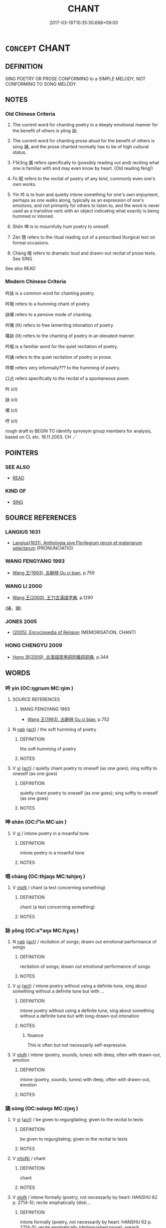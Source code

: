 # -*- mode: mandoku-tls-view -*-
#+TITLE: CHANT
#+DATE: 2017-03-18T10:35:30.668+09:00        
#+STARTUP: content
* =CONCEPT= CHANT
:PROPERTIES:
:CUSTOM_ID: uuid-27a34cec-04db-4cf1-9d79-fad0e99e5b09
:SYNONYM+:  RECITE
:SYNONYM+:  REPEAT FROM MEMORY
:SYNONYM+:  SAY ALOUD
:SYNONYM+:  DECLAIM
:SYNONYM+:  QUOTE
:SYNONYM+:  DELIVER
:SYNONYM+:  RENDER
:TR_ZH: 唱
:TR_OCH: 詠
:END:
** DEFINITION

SING POETRY OR PROSE CONFORMING to a SIMPLE MELODY, NOT CONFORMING TO SONG MELODY.

** NOTES

*** Old Chinese Criteria
1. The current word for chanting poetry in a deeply emotional manner for the benefit of others is yǒng 詠;

2. The current word for chanting prose aloud for the benefit of others is sòng 誦, and the prose chanted normally has to be of high cultural status.

3. F1ē3ng 諷 refers specifically to (possibly reading out and) reciting what one is familiar with and may even know by heart. (Old reading fèng!)

4. Fù 賦 refers to the recital of poetry of any kind, commonly even one's own works.

5. Yín 吟 is to hum and quietly intone something for one's own enjoyment, perhaps as one walks along, typically as an expression of one's emotions, and not primarily for others to listen to, and the word is never used as a transitive verb with an object indicating what exactly is being hummed or intoned.

6. Shēn 呻 is to mournfully hum poetry to oneself.

7. Zàn 贊 refers to the ritual reading out of a prescribed liturgical text on formal occasions.

8. Chàng 唱 refers to dramatic loud and drawn-out recital of prose texts. See SING

See also READ

*** Modern Chinese Criteria
吟詠 is a common word for chanting poetry.

吟哦 refers to a humming chant of poetry.

詠嘆 refers to a pensive mode of chanting.

吟嘯 (lit) refers to free lamenting intonation of poetry.

嘯詠 (lit) refers to the chanting of poetry in an elevated manner.

吟唱 is a familiar word for the quiet recitation of poetry.

吟誦 refers to the quiet recitation of poetry or prose.

哼唧 refers very informally??? to the humming of poetry.

口占 refers specifically to the recital of a spontaneous poem.

吟 (cl)

詠 (cl)

嘆 (cl)

哼 (cl)

rough draft to BEGIN TO identify synonym group members for analysis, based on CL etc. 18.11.2003. CH ／

** POINTERS
*** SEE ALSO
 - [[tls:concept:READ][READ]]

*** KIND OF
 - [[tls:concept:SING][SING]]

** SOURCE REFERENCES
*** LANGIUS 1631
 - [[cite:LANGIUS-1631][Langius(1631), Anthologia sive Florilegium rerum et materiarum selectarum]] (PRONUNCIATIO)
*** WANG FENGYANG 1993
 - [[cite:WANG-FENGYANG-1993][Wang 王(1993), 古辭辨 Gu ci bian]], p.759

*** WANG LI 2000
 - [[cite:WANG-LI-2000][Wang 王(2000), 王力古漢語字典]], p.1290
 (誦，諷)
*** JONES 2005
 - [[cite:JONES-2005][(2005), Encyclopedia of Religion]] (MEMORISATION, CHANT)
*** HONG CHENGYU 2009
 - [[cite:HONG-CHENGYU-2009][Hong 洪(2009), 古漢語常用詞同義詞詞典]], p.344

** WORDS
   :PROPERTIES:
   :VISIBILITY: children
   :END:
*** 吟 yín (OC:ŋɡrɯm MC:ŋim )
:PROPERTIES:
:CUSTOM_ID: uuid-8a5f4619-157f-49bb-b28b-e5bfc2679a77
:Char+: 吟(30,4/7) 
:GY_IDS+: uuid-b6d10567-4c18-43b8-81e7-f8328125041e
:PY+: yín     
:OC+: ŋɡrɯm     
:MC+: ŋim     
:END: 
**** SOURCE REFERENCES
***** WANG FENGYANG 1993
 - [[cite:WANG-FENGYANG-1993][Wang 王(1993), 古辭辨 Gu ci bian]], p.752

**** N [[tls:syn-func::#uuid-76be1df4-3d73-4e5f-bbc2-729542645bc8][nab]] {[[tls:sem-feat::#uuid-f55cff2f-f0e3-4f08-a89c-5d08fcf3fe89][act]]} / the soft humming of poetry
:PROPERTIES:
:CUSTOM_ID: uuid-97374713-8c82-4f64-b612-de7ffd45fd6a
:WARRING-STATES-CURRENCY: 3
:END:
****** DEFINITION

the soft humming of poetry

****** NOTES

**** V [[tls:syn-func::#uuid-c20780b3-41f9-491b-bb61-a269c1c4b48f][vi]] {[[tls:sem-feat::#uuid-f55cff2f-f0e3-4f08-a89c-5d08fcf3fe89][act]]} / quietly chant poetry to oneself (as one goes); sing softly to oneself (as one goes)
:PROPERTIES:
:CUSTOM_ID: uuid-d6a194af-f7ff-410f-a083-fe0c555f835f
:WARRING-STATES-CURRENCY: 3
:END:
****** DEFINITION

quietly chant poetry to oneself (as one goes); sing softly to oneself (as one goes)

****** NOTES

*** 呻 shēn (OC:lʰin MC:ɕin )
:PROPERTIES:
:CUSTOM_ID: uuid-8ea0706d-cd9f-4e06-9953-25bb61b39c5c
:Char+: 呻(30,5/8) 
:GY_IDS+: uuid-90da68f7-1272-4566-8b06-5ac6f09b7284
:PY+: shēn     
:OC+: lʰin     
:MC+: ɕin     
:END: 
**** V [[tls:syn-func::#uuid-c20780b3-41f9-491b-bb61-a269c1c4b48f][vi]] / intone poetry in a moanful tone
:PROPERTIES:
:CUSTOM_ID: uuid-8e5b41c1-ee66-4a57-9cac-f7ebe3accfb2
:END:
****** DEFINITION

intone poetry in a moanful tone

****** NOTES

*** 唱 chàng (OC:thjaŋs MC:tɕhi̯ɐŋ )
:PROPERTIES:
:CUSTOM_ID: uuid-2d8b600a-46b4-4d8c-822d-89b2a37a3744
:Char+: 唱(30,8/11) 
:GY_IDS+: uuid-0ecedd14-a190-44c6-8a69-24ce0dd1af1b
:PY+: chàng     
:OC+: thjaŋs     
:MC+: tɕhi̯ɐŋ     
:END: 
**** V [[tls:syn-func::#uuid-fbfb2371-2537-4a99-a876-41b15ec2463c][vtoN]] / chant (a text concerning something)
:PROPERTIES:
:CUSTOM_ID: uuid-d7a57a3d-9438-467a-af38-cec02a84ce18
:END:
****** DEFINITION

chant (a text concerning something)

****** NOTES

*** 詠 yǒng (OC:ɢʷaŋs MC:ɦɣaŋ )
:PROPERTIES:
:CUSTOM_ID: uuid-c82b86a5-2178-432a-825d-436b01eb1c6f
:Char+: 詠(149,5/12) 
:GY_IDS+: uuid-ab39cccd-d523-43a9-9ef4-1770f58dfb7b
:PY+: yǒng     
:OC+: ɢʷaŋs     
:MC+: ɦɣaŋ     
:END: 
**** N [[tls:syn-func::#uuid-76be1df4-3d73-4e5f-bbc2-729542645bc8][nab]] {[[tls:sem-feat::#uuid-f55cff2f-f0e3-4f08-a89c-5d08fcf3fe89][act]]} / recitation of songs; drawn out emotional performance of songs
:PROPERTIES:
:CUSTOM_ID: uuid-8402bb1d-9103-492f-bb75-25832967a6ac
:END:
****** DEFINITION

recitation of songs; drawn out emotional performance of songs

****** NOTES

**** V [[tls:syn-func::#uuid-c20780b3-41f9-491b-bb61-a269c1c4b48f][vi]] {[[tls:sem-feat::#uuid-f55cff2f-f0e3-4f08-a89c-5d08fcf3fe89][act]]} / intone poetry without using a definite tune, sing about something without a definite tune but with ...
:PROPERTIES:
:CUSTOM_ID: uuid-1dc7c15c-01fc-40cb-8e8c-1751f7754baf
:WARRING-STATES-CURRENCY: 4
:END:
****** DEFINITION

intone poetry without using a definite tune, sing about something without a definite tune but with long-drawn-out intonation

****** NOTES

******* Nuance
This is often but not necessarily self-expressive.

**** V [[tls:syn-func::#uuid-fbfb2371-2537-4a99-a876-41b15ec2463c][vtoN]] / intone (poetry, sounds, tunes) with deep, often with drawn-out, emotion
:PROPERTIES:
:CUSTOM_ID: uuid-2435bcca-d4ce-4415-ba4b-e9ccce8fb6df
:WARRING-STATES-CURRENCY: 4
:END:
****** DEFINITION

intone (poetry, sounds, tunes) with deep, often with drawn-out, emotion

****** NOTES

*** 誦 sòng (OC:sɢloŋs MC:zi̯oŋ )
:PROPERTIES:
:CUSTOM_ID: uuid-ee262ce1-ebed-4117-ad81-07f8b0d0b643
:Char+: 誦(149,7/14) 
:GY_IDS+: uuid-55957136-2c4c-49b2-8e62-c6304273eef1
:PY+: sòng     
:OC+: sɢloŋs     
:MC+: zi̯oŋ     
:END: 
**** V [[tls:syn-func::#uuid-c20780b3-41f9-491b-bb61-a269c1c4b48f][vi]] {[[tls:sem-feat::#uuid-f55cff2f-f0e3-4f08-a89c-5d08fcf3fe89][act]]} / be given to regurgitating; given to the recital to texts
:PROPERTIES:
:CUSTOM_ID: uuid-30b6d308-0f0b-42ee-a541-09849824a803
:WARRING-STATES-CURRENCY: 3
:END:
****** DEFINITION

be given to regurgitating; given to the recital to texts

****** NOTES

**** V [[tls:syn-func::#uuid-e64a7a95-b54b-4c94-9d6d-f55dbf079701][vt(oN)]] / chant
:PROPERTIES:
:CUSTOM_ID: uuid-d40f9b1b-234e-4b84-a8bc-61364dadef4d
:END:
****** DEFINITION

chant

****** NOTES

**** V [[tls:syn-func::#uuid-fbfb2371-2537-4a99-a876-41b15ec2463c][vtoN]] / intone formally (poetry, not necessarily by heart: HANSHU 62 p. 2714-5); recite emphatically (disti...
:PROPERTIES:
:CUSTOM_ID: uuid-91084315-42d3-4e94-8734-fe47a9405aa0
:WARRING-STATES-CURRENCY: 5
:END:
****** DEFINITION

intone formally (poetry, not necessarily by heart: HANSHU 62 p. 2714-5); recite emphatically (distinguished prose); preach

****** NOTES

******* Nuance
This involves proper rhythms and artistic care, and is mostly of respected classical works

******* Examples
ZUO Xiang 14.4 公使歌之，遂誦之 the duke ordered him to sing and then to formally recite the text

**** V [[tls:syn-func::#uuid-fbfb2371-2537-4a99-a876-41b15ec2463c][vtoN]] {[[tls:sem-feat::#uuid-988c2bcf-3cdd-4b9e-b8a4-615fe3f7f81e][passive]]} / be chanted, be recited 可誦
:PROPERTIES:
:CUSTOM_ID: uuid-215c7f52-9bd7-4c89-aeec-316bc4c0f8b3
:END:
****** DEFINITION

be chanted, be recited 可誦

****** NOTES

*** 說 shuō (OC:lʰod MC:ɕiɛt )
:PROPERTIES:
:CUSTOM_ID: uuid-c2d4e7bd-d00e-4028-9b6d-7d1f3d930258
:Char+: 說(149,7/14) 
:GY_IDS+: uuid-08ee826a-8ac2-45df-9f16-72515d87430c
:PY+: shuō     
:OC+: lʰod     
:MC+: ɕiɛt     
:END: 
**** V [[tls:syn-func::#uuid-fbfb2371-2537-4a99-a876-41b15ec2463c][vtoN]] / recite/preach
:PROPERTIES:
:CUSTOM_ID: uuid-a41a2bf5-e686-498b-9339-8d7f429806a8
:END:
****** DEFINITION

recite/preach

****** NOTES

*** 諷 fěng (OC:plums MC:puŋ )
:PROPERTIES:
:CUSTOM_ID: uuid-9f965b3d-247e-4ad4-8900-0ab1657fbf24
:Char+: 諷(149,9/16) 
:GY_IDS+: uuid-ceefdcf1-cdf9-4613-8ac0-c35ebe7ee499
:PY+: fěng     
:OC+: plums     
:MC+: puŋ     
:END: 
**** SOURCE REFERENCES
***** HONG CHENGYU 1987A
 - [[cite:HONG-CHENGYU-1987A][Hong 洪(1987), 古漢語同義詞辨析]], p.107

***** HONG CHENGYU 1987A
 - [[cite:HONG-CHENGYU-1987A][Hong 洪(1987), 古漢語同義詞辨析]], p.107

**** V [[tls:syn-func::#uuid-c20780b3-41f9-491b-bb61-a269c1c4b48f][vi]] {[[tls:sem-feat::#uuid-f55cff2f-f0e3-4f08-a89c-5d08fcf3fe89][act]]} / recite texts for others to hear
:PROPERTIES:
:CUSTOM_ID: uuid-f33c52b7-df70-4d85-a68e-861601f86fe1
:WARRING-STATES-CURRENCY: 3
:END:
****** DEFINITION

recite texts for others to hear

****** NOTES

**** V [[tls:syn-func::#uuid-fbfb2371-2537-4a99-a876-41b15ec2463c][vtoN]] / recite by heart; recite for others to hear
:PROPERTIES:
:CUSTOM_ID: uuid-7a5e8d42-bb54-4ba4-b801-63af3a130a58
:WARRING-STATES-CURRENCY: 4
:END:
****** DEFINITION

recite by heart; recite for others to hear

****** NOTES

******* Examples
LS 24.5 晝日諷誦習業 all day he was reciting, intoning, and cultivating his main (scholarly) pursuit; HS 能諷九千字以上，乃得為史官 if they could recite more than 9000 characters (from the primer) by heart they could get to be archivist officers

*** 賦 fù (OC:pas MC:pi̯o )
:PROPERTIES:
:CUSTOM_ID: uuid-803f3db5-0538-4bd8-8beb-428e6b515e00
:Char+: 賦(154,8/15) 
:GY_IDS+: uuid-066eb596-0439-47dc-a114-d3c58d48b83f
:PY+: fù     
:OC+: pas     
:MC+: pi̯o     
:END: 
**** V [[tls:syn-func::#uuid-2a0ded86-3b04-4488-bb7a-3efccfa35844][vadV]] / reciting (say)
:PROPERTIES:
:CUSTOM_ID: uuid-ec6e3a83-05f8-4185-820e-98dc9a906e39
:WARRING-STATES-CURRENCY: 5
:END:
****** DEFINITION

reciting (say)

****** NOTES

******* Nuance
This is often of one's own works, and not always of written material.

**** V [[tls:syn-func::#uuid-fbfb2371-2537-4a99-a876-41b15ec2463c][vtoN]] / recite (a poem); ritually perform (a song, e.g. on the occasion of someone's death); intone (a ritu...
:PROPERTIES:
:CUSTOM_ID: uuid-a1cae6a7-b0fe-4e0d-a194-0f528992ce83
:WARRING-STATES-CURRENCY: 4
:END:
****** DEFINITION

recite (a poem); ritually perform (a song, e.g. on the occasion of someone's death); intone (a ritual chant)

****** NOTES

**** V [[tls:syn-func::#uuid-ccee9f93-d493-43f0-b41f-64aa72876a47][vtoS]] / chant (the text S)
:PROPERTIES:
:CUSTOM_ID: uuid-2ed0402c-1034-4b98-ab38-6b20715cefc8
:END:
****** DEFINITION

chant (the text S)

****** NOTES

**** V [[tls:syn-func::#uuid-53cee9f8-4041-45e5-ae55-f0bfdec33a11][vt/oN/]] {[[tls:sem-feat::#uuid-b41d4119-d9d7-4a46-af9a-c81bd7287f01][N=song]]} / sing
:PROPERTIES:
:CUSTOM_ID: uuid-09246a7c-9378-4720-811b-90676fe5e06c
:END:
****** DEFINITION

sing

****** NOTES

*** 贊 zàn (OC:tsaans MC:tsɑn )
:PROPERTIES:
:CUSTOM_ID: uuid-570189e6-7976-45ca-8c9b-cc463be31e56
:Char+: 贊(154,12/19) 
:GY_IDS+: uuid-2c3929d2-a441-4058-b38e-a608d82410c4
:PY+: zàn     
:OC+: tsaans     
:MC+: tsɑn     
:END: 
*** 頌 sòng (OC:sɢloŋs MC:zi̯oŋ )
:PROPERTIES:
:CUSTOM_ID: uuid-fa1a242f-e09d-41fc-a91a-c089ad55d346
:Char+: 頌(181,4/13) 
:GY_IDS+: uuid-5dc1b1ea-0c81-4a6e-be85-e666f8c7b19d
:PY+: sòng     
:OC+: sɢloŋs     
:MC+: zi̯oŋ     
:END: 
**** V [[tls:syn-func::#uuid-e64a7a95-b54b-4c94-9d6d-f55dbf079701][vt(oN)]] / recite the contextually determinate piece
:PROPERTIES:
:CUSTOM_ID: uuid-20cf59a2-2455-49c5-babf-d452dc9e42cd
:END:
****** DEFINITION

recite the contextually determinate piece

****** NOTES

**** V [[tls:syn-func::#uuid-fbfb2371-2537-4a99-a876-41b15ec2463c][vtoN]] / recite (poetry) 頌詩 "recite poetry"
:PROPERTIES:
:CUSTOM_ID: uuid-a841897f-816c-4927-873d-7f8374aae730
:WARRING-STATES-CURRENCY: 3
:END:
****** DEFINITION

recite (poetry) 頌詩 "recite poetry"

****** NOTES

*** 唱誦 chàngsòng (OC:thjaŋs sɢloŋs MC:tɕhi̯ɐŋ zi̯oŋ )
:PROPERTIES:
:CUSTOM_ID: uuid-c2cfc765-8df7-43db-a449-b58c270f248a
:Char+: 唱(30,8/11) 誦(149,7/14) 
:GY_IDS+: uuid-0ecedd14-a190-44c6-8a69-24ce0dd1af1b uuid-55957136-2c4c-49b2-8e62-c6304273eef1
:PY+: chàng sòng    
:OC+: thjaŋs sɢloŋs    
:MC+: tɕhi̯ɐŋ zi̯oŋ    
:END: 
**** V [[tls:syn-func::#uuid-98f2ce75-ae37-4667-90ff-f418c4aeaa33][VPtoN]] / chant
:PROPERTIES:
:CUSTOM_ID: uuid-d3fd889d-e89d-45a0-8485-dc3884cafac2
:END:
****** DEFINITION

chant

****** NOTES

*** 誦取 sòngqǔ (OC:sɢloŋs skhoʔ MC:zi̯oŋ tshi̯o )
:PROPERTIES:
:CUSTOM_ID: uuid-6e9bc29e-0544-4f50-948d-dbf5ebe1ba97
:Char+: 誦(149,7/14) 取(29,6/8) 
:GY_IDS+: uuid-55957136-2c4c-49b2-8e62-c6304273eef1 uuid-ae7faa0b-7337-42ff-bf3e-a4d370dad65d
:PY+: sòng qǔ    
:OC+: sɢloŋs skhoʔ    
:MC+: zi̯oŋ tshi̯o    
:END: 
**** V [[tls:syn-func::#uuid-98f2ce75-ae37-4667-90ff-f418c4aeaa33][VPtoN]] {[[tls:sem-feat::#uuid-f2783e17-b4a1-4e3b-8b47-6a579c6e1eb6][resultative]]} / get to recite (???)
:PROPERTIES:
:CUSTOM_ID: uuid-675e94b8-4e96-44da-bbcb-730e7441d6d5
:END:
****** DEFINITION

get to recite (???)

****** NOTES

*** 誦習 sòngxí (OC:sɢloŋs sɢlɯb MC:zi̯oŋ zip )
:PROPERTIES:
:CUSTOM_ID: uuid-21ab5fae-1fd0-49d9-b8e5-b40a4db99fb2
:Char+: 誦(149,7/14) 習(124,5/11) 
:GY_IDS+: uuid-55957136-2c4c-49b2-8e62-c6304273eef1 uuid-d3c78047-6be1-4ede-b366-cc75b701bc2c
:PY+: sòng xí    
:OC+: sɢloŋs sɢlɯb    
:MC+: zi̯oŋ zip    
:END: 
**** V [[tls:syn-func::#uuid-5b3376f4-75c4-4047-94eb-fc6d1bca520d][VPt(oN)]] {[[tls:sem-feat::#uuid-f2783e17-b4a1-4e3b-8b47-6a579c6e1eb6][resultative]]} / recite so as to become familiar with the contextually determinate text
:PROPERTIES:
:CUSTOM_ID: uuid-360e9de0-76d0-4a99-9494-905aff64b5ea
:END:
****** DEFINITION

recite so as to become familiar with the contextually determinate text

****** NOTES

*** 誦讀 sòngdú (OC:sɢloŋs ɡ-looɡ MC:zi̯oŋ duk )
:PROPERTIES:
:CUSTOM_ID: uuid-e0102785-4df2-4e11-bbab-1d7d6d782cb1
:Char+: 誦(149,7/14) 讀(149,15/22) 
:GY_IDS+: uuid-55957136-2c4c-49b2-8e62-c6304273eef1 uuid-45e3a7a4-301a-4658-9f1b-b589e50fd406
:PY+: sòng dú    
:OC+: sɢloŋs ɡ-looɡ    
:MC+: zi̯oŋ duk    
:END: 
**** V [[tls:syn-func::#uuid-5b3376f4-75c4-4047-94eb-fc6d1bca520d][VPt(oN)]] / recite the contextually determinate texts N
:PROPERTIES:
:CUSTOM_ID: uuid-11d03204-c5d8-46f9-8949-782cfbfe210c
:END:
****** DEFINITION

recite the contextually determinate texts N

****** NOTES

*** 諷籀 fěngzhòu (OC:plums rliwɡs MC:puŋ ɖɨu )
:PROPERTIES:
:CUSTOM_ID: uuid-98761bcd-8abe-4962-92a0-dcb5c269fe85
:Char+: 諷(149,9/16) 籀(118,13/19) 
:GY_IDS+: uuid-ceefdcf1-cdf9-4613-8ac0-c35ebe7ee499 uuid-567d1eaa-9d1c-41e9-bd53-7ee99dc9b0ea
:PY+: fěng zhòu    
:OC+: plums rliwɡs    
:MC+: puŋ ɖɨu    
:END: 
**** V [[tls:syn-func::#uuid-6fbf1ba0-1013-434e-b795-029e61b40b98][VPt/oN/]] / recite texts
:PROPERTIES:
:CUSTOM_ID: uuid-e516f829-6d4e-4a39-9606-4db7edbbaca2
:END:
****** DEFINITION

recite texts

****** NOTES

*** 諷詠 fěngyǒng (OC:plums ɢʷaŋs MC:puŋ ɦɣaŋ )
:PROPERTIES:
:CUSTOM_ID: uuid-5ea0d372-f389-431a-bd3d-c719d2159a3a
:Char+: 諷(149,9/16) 詠(149,5/12) 
:GY_IDS+: uuid-ceefdcf1-cdf9-4613-8ac0-c35ebe7ee499 uuid-ab39cccd-d523-43a9-9ef4-1770f58dfb7b
:PY+: fěng yǒng    
:OC+: plums ɢʷaŋs    
:MC+: puŋ ɦɣaŋ    
:END: 
**** V [[tls:syn-func::#uuid-98f2ce75-ae37-4667-90ff-f418c4aeaa33][VPtoN]] / recite and chant (poetry)
:PROPERTIES:
:CUSTOM_ID: uuid-1ce2957c-1f79-45a7-a8c9-ef209d65b514
:WARRING-STATES-CURRENCY: 3
:END:
****** DEFINITION

recite and chant (poetry)

****** NOTES

*** 諷誦 fěngsòng (OC:plums sɢloŋs MC:puŋ zi̯oŋ )
:PROPERTIES:
:CUSTOM_ID: uuid-536c9820-0ff3-43db-aefb-460d15d17429
:Char+: 諷(149,9/16) 誦(149,7/14) 
:GY_IDS+: uuid-ceefdcf1-cdf9-4613-8ac0-c35ebe7ee499 uuid-55957136-2c4c-49b2-8e62-c6304273eef1
:PY+: fěng sòng    
:OC+: plums sɢloŋs    
:MC+: puŋ zi̯oŋ    
:END: 
**** V [[tls:syn-func::#uuid-98f2ce75-ae37-4667-90ff-f418c4aeaa33][VPtoN]] / chant (in various ways appropriate to poetry or prose)
:PROPERTIES:
:CUSTOM_ID: uuid-cf2efecb-919c-42e7-906f-6f0c517e86ce
:END:
****** DEFINITION

chant (in various ways appropriate to poetry or prose)

****** NOTES

*** 詩 shī (OC:qhljɯ MC:ɕɨ )
:PROPERTIES:
:CUSTOM_ID: uuid-df293c1a-6763-4563-89de-c2885f50f2b3
:Char+: 詩(149,6/13) 
:GY_IDS+: uuid-bf125c3b-5d21-4c18-bbb3-19020efdb16a
:PY+: shī     
:OC+: qhljɯ     
:MC+: ɕɨ     
:END: 
**** V [[tls:syn-func::#uuid-fbfb2371-2537-4a99-a876-41b15ec2463c][vtoN]] / GUOYU: chant literary texts in prose or rhymed poetry
:PROPERTIES:
:CUSTOM_ID: uuid-bc78bf4d-cdc0-4998-a1fa-bdfdebf15825
:END:
****** DEFINITION

GUOYU: chant literary texts in prose or rhymed poetry

****** NOTES

** BIBLIOGRAPHY
bibliography:../core/tlsbib.bib
